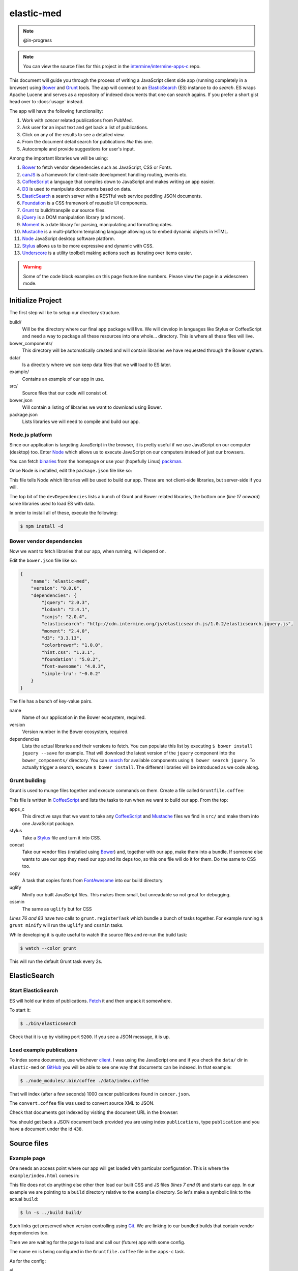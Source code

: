 elastic-med
===========

.. note::

    @in-progress

.. note::

    You can view the source files for this project in the `intermine/intermine-apps-c <https://github.com/intermine/intermine-apps-c/tree/master/elastic-med>`_ repo.

This document will guide you through the process of writing a JavaScript client side app (running completely in a browser) using Bower_ and Grunt_ tools. The app will connect to an ElasticSearch_ (ES) instance to do *search*. ES wraps Apache Lucene and serves as a repository of indexed documents that one can search agains. If you prefer a short gist head over to :docs:`usage` instead.

The app will have the following functionality:

#. Work with *cancer* related publications from PubMed.
#. Ask user for an input text and get back a list of publications.
#. Click on any of the results to see a detailed view.
#. From the document detail search for publications *like* this one.
#. Autocomple and provide suggestions for user's input.

Among the important libraries we will be using:

#. Bower_ to fetch vendor dependencies such as JavaScript, CSS or Fonts.
#. canJS_ is a framework for client-side development handling routing, events etc.
#. CoffeeScript_ a language that compiles down to JavaScript and makes writing an app easier.
#. D3_ is used to manipulate documents based on data.
#. ElasticSearch_ a search server with a RESTful web service peddling JSON documents.
#. Foundation_ is a CSS framework of reusable UI components.
#. Grunt_ to build/transpile our source files.
#. jQuery_ is a DOM manipulation library (and more).
#. Moment_ is a date library for parsing, manipulating and formatting dates.
#. Mustache_ is a multi-platform templating language allowing us to embed dynamic objects in HTML.
#. Node_ JavaScript desktop software platform.
#. Stylus_ allows us to be more expressive and dynamic with CSS.
#. Underscore_ is a utility toolbelt making actions such as iterating over items easier.

.. warning::

    Some of the code block examples on this page feature line numbers. Please view the page in a widescreen mode.

Initialize Project
------------------

The first step will be to setup our directory structure.

.. code-block

    ├──build/
    │  ├──css/
    │  ├──fonts/
    │  ├──img/
    │  └──js/
    ├──data/
    ├──example/
    │  └──index.html
    ├──src/
    │  ├──components/
    │  ├──models/
    │  ├──modules/
    │  ├──styles/
    │  └──templates/
    ├──bower.json
    └──package.json

build/
    Will be the directory where our final app package will live. We will develop in languages like Stylus or CoffeeScript and need a way to package all these resources into one whole... directory. This is where all these files will live.

bower_components/
    This directory will be automatically created and will contain libraries we have requested through the Bower system.

data/
    Is a directory where we can keep data files that we will load to ES later.

example/
    Contains an example of our app in use.

src/
    Source files that our code will consist of.

bower.json
    Will contain a listing of libraries we want to download using Bower.

package.json
    Lists libraries we will need to compile and build our app.

Node.js platform
~~~~~~~~~~~~~~~~

Since our application is targeting JavaScript in the browser, it is pretty useful if we use JavaScript on our computer (desktop) too. Enter Node_ which allows us to execute JavaScript on our computers instead of just our browsers.

You can fetch `binaries <http://nodejs.org/download/>`_ from the homepage or use your (hopefully Linux) `packman <https://github.com/joyent/node/wiki/Installing-Node.js-via-package-manager>`_.

Once Node is installed, edit the ``package.json`` file like so:

.. code-block:: json
   :linenos:

    {
        "name": "elastic-med",
        "version": "0.0.0",
        "devDependencies": {
            "bower": "~1.2.7",
            "grunt": "~0.4.1",
            
            "grunt-apps-c": "0.1.10",
            "grunt-contrib-concat": "~0.3.0",
            "grunt-contrib-stylus": "~0.9.0",
            "grunt-contrib-copy": "0.4.1",

            "grunt-contrib-uglify": "~0.2.5",
            "grunt-contrib-cssmin": "~0.6.2",

            "elasticsearch": "1.0.1",
            "coffee-script": "1.6.3",
            "async": "0.2.9",
            "lodash": "2.4.1"
        }
    }

This file tells Node which libraries will be used to build our app. These are not client-side libraries, but server-side if you will.

The top bit of the ``devDependencies`` lists a bunch of Grunt and Bower related libraries, the bottom one (*line 17 onward*) some libraries used to load ES with data.

In order to install all of these, execute the following:

.. code-block:: bash

    $ npm install -d

Bower vendor dependencies
~~~~~~~~~~~~~~~~~~~~~~~~~

Now we want to fetch libraries that our app, when running, will depend on.

Edit the ``bower.json`` file like so:

.. code-block:: json

    {
        "name": "elastic-med",
        "version": "0.0.0",
        "dependencies": {
            "jquery": "2.0.3",
            "lodash": "2.4.1",
            "canjs": "2.0.4",
            "elasticsearch": "http://cdn.intermine.org/js/elasticsearch.js/1.0.2/elasticsearch.jquery.js",
            "moment": "2.4.0",
            "d3": "3.3.13",
            "colorbrewer": "1.0.0",
            "hint.css": "1.3.1",
            "foundation": "5.0.2",
            "font-awesome": "4.0.3",
            "simple-lru": "~0.0.2"
        }
    }

The file has a bunch of key-value pairs.

name
    Name of our application in the Bower ecosystem, required.

version
    Version number in the Bower ecosystem, required.

dependencies
    Lists the actual libraries and their versions to fetch. You can populate this list by executing ``$ bower install jquery --save`` for example. That will download the latest version of the ``jquery`` component into the ``bower_components/`` directory. You can `search <http://sindresorhus.com/bower-components/>`_ for available components using ``$ bower search jquery``. To actually trigger a search, execute ``$ bower install``. The different libraries will be introduced as we code along.

Grunt building
~~~~~~~~~~~~~~

Grunt is used to munge files together and execute commands on them. Create a file called ``Gruntfile.coffee``:

.. code-block:: coffee-script
   :linenos:

    module.exports = (grunt) ->
        grunt.initConfig
            pkg: grunt.file.readJSON("package.json")
            
            apps_c:
                commonjs:
                    src: [ 'src/**/*.{coffee,mustache}' ]
                    dest: 'build/js/em.js'
                    options:
                        main: 'src/app.coffee'
                        name: 'em'

            stylus:
                compile:
                    src: [ 'src/styles/app.styl' ]
                    dest: 'build/css/em.css'

            concat:            
                scripts:
                    src: [
                        # Vendor dependencies.
                        'bower_components/jquery/jquery.js'
                        'bower_components/lodash/dist/lodash.js'
                        'bower_components/canjs/can.jquery-2.js'
                        'bower_components/canjs/can.map.setter.js'
                        'bower_components/elasticsearch/index.js'
                        'bower_components/moment/moment.js'
                        'bower_components/colorbrewer/colorbrewer.js'
                        'bower_components/d3/d3.js'
                        'bower_components/simple-lru/index.js'
                        # Our app.
                        'build/js/em.js'
                    ]
                    dest: 'build/js/em.bundle.js'
                    options:
                        separator: ';' # for minification purposes

                styles:
                    src: [
                        'bower_components/foundation/css/normalize.css'
                        'bower_components/foundation/css/foundation.css'
                        'bower_components/hint.css/hint.css'
                        'bower_components/font-awesome/css/font-awesome.css'
                        'src/styles/fonts.css'
                        'build/css/em.css'
                    ]
                    dest: 'build/css/em.bundle.css'

            copy:
                fonts:
                    src: [ 'bower_components/font-awesome/fonts/*' ]
                    dest: 'build/fonts/'
                    expand: yes
                    flatten: yes

            uglify:
                scripts:
                    files:
                        'build/js/em.min.js': 'build/js/em.js'
                        'build/js/em.bundle.min.js': 'build/js/em.bundle.js'

            cssmin:
                combine:
                    files:
                        'build/css/em.bundle.min.css': 'build/css/em.bundle.css'
                        'build/css/em.min.css': 'build/css/em.css'

        grunt.loadNpmTasks('grunt-apps-c')
        grunt.loadNpmTasks('grunt-contrib-stylus')
        grunt.loadNpmTasks('grunt-contrib-concat')
        grunt.loadNpmTasks('grunt-contrib-copy')
        grunt.loadNpmTasks('grunt-contrib-uglify')
        grunt.loadNpmTasks('grunt-contrib-cssmin')

        grunt.registerTask('default', [
            'apps_c'
            'stylus'
            'concat'
            'copy'
        ])

        grunt.registerTask('minify', [
            'uglify'
            'cssmin'
        ])

This file is written in CoffeeScript_ and lists the tasks to run when we want to build our app. From the top:

apps_c
    This directive says that we want to take any CoffeeScript_ and Mustache_ files we find in ``src/`` and make them into one JavaScript package.

stylus
    Take a Stylus_ file and turn it into CSS.

concat
    Take our vendor files (installed using Bower_) and, together with our app, make them into a bundle. If someone else wants to use our app they need our app and its deps too, so this one file will do it for them. Do the same to CSS too.

copy
    A task that copies fonts from FontAwesome_ into our build directory.

uglify
    Minify our built JavaScript files. This makes them small, but unreadable so not great for debugging.

cssmin
    The same as ``uglify`` but for CSS

*Lines 76 and 83* have two calls to ``grunt.registerTask`` which bundle a bunch of tasks together. For example running ``$ grunt minify`` will run the ``uglify`` and ``cssmin`` tasks.

While developing it is quite useful to watch the source files and re-run the build task:

.. code-block:: bash

    $ watch --color grunt

This will run the default Grunt task every 2s.

ElasticSearch
-------------

Start ElasticSearch
~~~~~~~~~~~~~~~~~~~

ES will hold our index of publications. `Fetch <http://www.elasticsearch.org/download/>`_ it and then unpack it somewhere.

To start it:

.. code-block:: bash

    $ ./bin/elasticsearch

Check that it is up by visiting port ``9200``. If you see a JSON message, it is up.

Load example publications
~~~~~~~~~~~~~~~~~~~~~~~~~

To index some documents, use whichever `client <http://www.elasticsearch.org/guide/>`_. I was using the JavaScript one and if you check the ``data/`` dir in ``elastic-med`` on GitHub_ you will be able to see one way that documents can be indexed. In that example:

.. code-block:: bash

    $ ./node_modules/.bin/coffee ./data/index.coffee

That will index (after a few seconds) 1000 cancer publications found in ``cancer.json``.

The ``convert.coffee`` file was used to convert source XML to JSON.

Check that documents got indexed by visiting the document URL in the browser:

.. code-block

    http://127.0.0.1:9200/publications/publication/438

You should get back a JSON document back provided you are using index ``publications``, type ``publication`` and you have a document under the id ``438``.

Source files
------------

Example page
~~~~~~~~~~~~

One needs an access point where our app will get loaded with particular configuration. This is where the ``example/index.html`` comes in:

.. code-block:: html
   :linenos:

    <!doctype html>
    <html>
    <head>
        <meta charset="utf-8">
        <title>ElasticMed</title>
        
        <link href="build/css/em.bundle.css" media="all" rel="stylesheet" type="text/css" />
        <script src="build/js/em.bundle.js"></script>
    </head>
    <body>
        <div id="app"></div>
        <script>
            // Once scripts have loaded.
            $(function() {
                // ...show the app.
                require('em')({
                    'el': '#app',
                    'service': 'http://newvegas:9200',
                    'index':   'publications',
                    'type':    'publication',
                    'query':   'breast size exercise cancer'
                });
            });
        </script>
    </body>
    </html>

This file does not do anything else other then load our built CSS and JS files (*lines 7 and 9*) and starts our app. In our example we are pointing to a ``build`` directory relative to the ``example`` directory. So let's make a symbolic link to the actual ``build``:

.. code-block:: bash

    $ ln -s ../build build/

Such links get preserved when version controlling using Git_. We are linking to our bundled builds that contain vendor dependencies too.

Then we are waiting for the page to load and call our (future) app with some config.

The name ``em`` is being configured in the ``Gruntfile.coffee`` file in the ``apps-c`` task.

As for the config:

el
    Selector where our app should be displayed.

service
    Points to the ES_ endpoint. By default it starts on port ``9200``.

index
    Refers to the ES_ index we are using.

type
    Refers to the type of ES_ documents we are storing in our index.

query
    Is a default query we will want to show when our app loads.

The ``require`` call on *line 17* relates to CommonJS_. It is one way of loading JavaScript modules. It avoids having to expose all of our functions and objects on the global (``window``) object and implements a way of relating between different files.

App index
~~~~~~~~~

We have asked to load an app in our ``example/index.html`` page, now we are going to write the backing code.

The ``apps-c`` task (in ``Gruntfile.coffee``) contains the following two options:

name
    How do we call our app for CommonJS_ ``require`` call.

main
    Contains a path (an index) that will be called when we actually call the ``require`` function.

We have specified that our app index lives in ``src/app.coffee`` so let's create this file:

.. code-block:: coffee-script
   :linenos:

    module.exports = (opts) ->
        # Explode ejs options.
        { service, index, type } = opts
        
        # Init the ejs client.
        ejs.attr { index, type, 'client': new $.es.Client({ 'hosts': service }) }

        # Start routing.
        new Routing opts.el
        do can.route.ready

        # Have we launched on the index?
        if can.route.current('')
            # Manually change the query to init the search.
            query.attr 'current', opts.query or '' # '' is the default...

Each module (file) in our app needs to export some functionality. When we call ``require`` we will be getting this functionality.

We are going to be using canJS_ which consists of objects that can be *observed*. What this means is that when their values change, others listening to this changes will be notified. When we want to `change <http://canjs.com/docs/can.Map.prototype.attr.html>`_ their value we call ``attr`` function on them. One such example is on *line 7* where we change the value of ``index``, ``type`` and ``client`` as passed in by the user from ``example/index.html``.

$.es.Client
    Refers to ElasticSearch_ client in JavaScript which we have installed using Bower_ and munged in a bundle using Grunt_ as specified in ``Gruntfile.coffee``.

Routing()
    Is a call to a future canControl_ component which will setup our routing. We need a way of change between an index page that does search and a detail page that shows a detail...

can.route.ready
    Actually tells canJS_ to start listening to changes in the browser address.

On *line 14* we see an example of checking whether we are looking at the index page when the app loads. If so we are changing a ``current`` attribute on a (futute) canMap_ component which will correspond to the query, meaning user query input. Our ``example/index.html`` page contains an example query to use in this case.

Router
~~~~~~

Now we need to write the actual router component. It will be a type of canControl_ and lives in the ``src/app.coffee`` file too. Since we do not want/need to export this functionality, it will be placed above the current ``module.exports`` call:

.. code-block:: coffee-script
   :linenos:

    # Router switching between pages.
    Routing = can.Control

        init: ->
            # Load the components.
            ( require "./components/#{name}" for name in components )

            # Setup the UI.
            layout = require './templates/layout'
            @element.html render layout, helpers

        # Index.
        route: ->
            template = require './templates/page/index'
            @render(template, {}, 'ElasticMed')

        # Document detail.
        'doc/:oid route': ({ oid }) ->
            fin = (doc) =>
                template = require './templates/page/detail'
                return @render(template, {}, 'ElasticMed') unless doc

                title = title.value if _.isObject title = doc.attr('title')
                @render template, doc, "#{title} - ElasticMed"

            # Find the document.
            doc = null
            # Is it in results?
            if (docs = results.attr('docs')).length
                docs.each (obj) ->
                    # Found already?
                    return if doc
                    # Match on oid.
                    doc = obj if obj.attr('oid') is oid

            # Found in results cache.
            return fin(doc) if doc

            # Get the document from the index.
            ejs.get oid, (err, doc) ->
                # Trouble?
                state.error err.message if err
                # Finish with either a document or nothing
                #  in which case (error will be shown).
                fin doc
        
        # Render a page. Update the page title.
        render: (template, ctx, title) ->
            @element.find('.content')
            .html(render(template, ctx))
            # Update title.
            document.title = title

init
    We are loading some components that we are using in this app into the memory and then rendering our app layout. This layout will setup the structure for our whole app.

route
    Is a function that will be called when we are on the index page of the app. It renders the index page template.

doc/:oid route
    Matches when we are looking at a detail of a document/publication. So if someone manually types in the address ``#!doc/438`` or it changes as a result of user interaction, this function gets called. We are either retrieving the document from a results cache or we are explicitely calling for a document from ElasticSearch_. Consider that when we search for documents, we get their content too so we do not need to fetch them again when looking at their *detail*. In contrast, someone could type in a random document address and we need to be ready for that. In either case we are calling the ``fin`` function on *line 19* to render the results.

render
    Serves as a helper we have created that injects a template into the DOM and updates the page title.

Pages templates
~~~~~~~~~~~~~~~

When discussing the router we were talking about different page templates. Let us define them now.

In ``src/templates/page/index.mustache``:

::

    <p>ElasticSearch through a collection of cancer related publications from PubMed. Use <kbd>Tab</kbd> to autocomplete or <kbd>Enter</kbd> to search.</p>
    <div class="page index">
        <app-search></app-search>
        <app-state></app-state>
        <app-results></app-results>
    </div>

This is the index template with three custom tags corresponding to different components:

app-search
    the search form

app-state
    notification messages/titles

app-results
    the results when our search is successful

Now for the template that gets rendered on a detail page, in ``src/templates/page/detail.mustache``:

::

    <div class="page detail">
        <app-state></app-state>
        {{ #oid }}
        <div class="document detail">
            <app-document link-to-detail="false" show-keywords="true"></app-document>
        </div>
        <app-more></app-more>
        {{ /oid }}
    <div>

We see that ``app-state`` is present, it will tell us when a doc is not found. If it is (we have a document ``oid``) we show the rest of the page.

app-document
    Is the view of one document. We are passing extra parameters (options) into the context saying we don't want to link to the detail page (we are on detail page) but we want to show keywords (which will not be shown on the index results set).

app-more
    is a results set similar to ``app-results`` which corresponds to a component that will automatically search for and display documents that are similar like *this one*.

Application search template
~~~~~~~~~~~~~~~~~~~~~~~~~~~

This template will be rendered for the ``app-search`` component defined on the index page. In ``src/templates/search.mustache``:

::

    <div class="row collapse">
        <div class="large-10 columns search">
            <div class="faux"></div>
            <input class="text" type="text" maxlength="100" placeholder="Query..." value="{{ query.current }}" autofocus>
            {{ #if suggestions.list.length }}
            <ul class="f-dropdown suggestions" style="left:{{ suggestions.px }}px">
            {{ #suggestions.list }}
                <li {{ #active }}class="active"{{ /active }}>
                    <a>{{ text }}</a>
                </li>
            {{ /suggestions.list }}
            </ul>
            {{ /if }}
        </div>
        <div class="large-2 columns">
            <a class="button secondary postfix">
                <span class="fa fa-search"></span> Search
            </a>
        </div>
    </div>
    {{ #if query.history.length }}
    <div class="row collapse">
        <h4>History</h4>
        <ul class="breadcrumbs">
        {{ #query.history }}
            <li><a>{{ . }}</a></li>
        {{ /query.history }}
    </div>
    {{ /if }}

We are splitting the DOM into two parts. These parts have a ``row`` class on them representing the grid of the Foundation_ framework.

div.search
    The first part is split into two ``columns``, one for the input field and the other for a button triggering search.

div.faux
    We will want to get caret position from the input field. To do that we are going to get all of the text from the input field up to the caret position and then copy it over to a div that has the same CSS styling as us, but is invisible. Then we are going to get the width of this element. ``.faux`` is this element.

input.text
    The place where input goes. We can see Mustache_ syntax here that outputs the value of the current query.

ul.suggestions
    Show up when a list of suggestions has some items. Represents suggestions for the current word, hence the need to get the caret position. If some suggestions are "active" (we hover on them etc.) then we toggle their CSS class.

ul.breadcrumbs
    A query history. Only shows up when it has items in it.

Application search component
~~~~~~~~~~~~~~~~~~~~~~~~~~~~





















.. _Bower: http://bower.io/
.. _Grunt: http://gruntjs.com/
.. _ElasticSearch: http://www.elasticsearch.org/
.. _ES: http://www.elasticsearch.org/
.. _CoffeeScript: http://coffeescript.org/
.. _Mustache: http://mustache.github.io/
.. _canJS: http://canjs.com/
.. _Underscore: http://underscorejs.org/
.. _jQuery: http://jquery.com/
.. _Moment: http://momentjs.com/
.. _D3: http://d3js.org/
.. _Foundation: http://foundation.zurb.com/
.. _Stylus: http://learnboost.github.io/stylus/
.. _Node: http://en.wikipedia.org/wiki/Nodejs
.. _FontAwesome: http://fontawesome.io/
.. _GitHub: https://github.com/
.. _Git: http://git-scm.com/
.. _CommonJS: http://addyosmani.com/writing-modular-js/
.. _canControl: http://canjs.com/guides/Controls.html
.. _canMap: http://canjs.com/docs/can.Map.html
